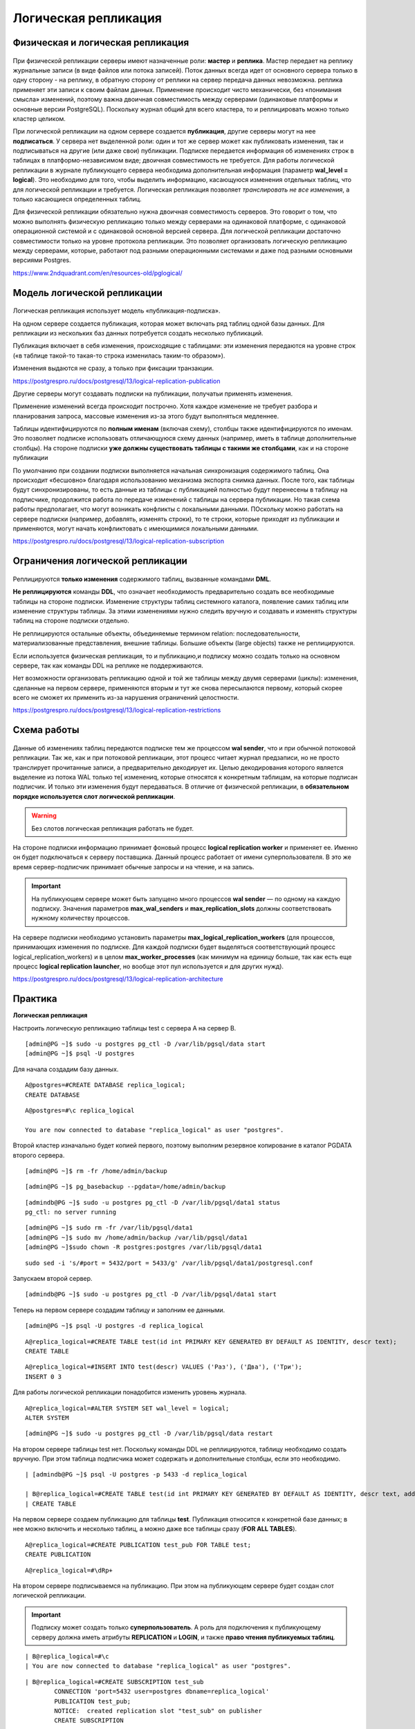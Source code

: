 Логическая репликация
#####################

Физическая и логическая репликация
**********************************

.. figure:: img/logrepl_01.png
       :scale: 100 %
       :align: center
       :alt: asda
	   
При физической репликации серверы имеют назначенные роли: **мастер** и **реплика**. 
Мастер передает на реплику журнальные записи (в виде файлов или потока записей). Поток данных всегда идет от 
основного сервера только в одну сторону - на реплику, в обратную сторону от реплики на сервер передача данных невозможна. 
реплика применяет эти записи к своим файлам данных. Применение происходит чисто механически, 
без «понимания смысла» изменений, поэтому важна двоичная совместимость между серверами (одинаковые платформы и 
основные версии PostgreSQL). Поскольку журнал общий для всего кластера, то и реплицировать можно только кластер целиком.

При логической репликации на одном сервере создается **публикация**, другие серверы могут на нее **подписаться**. 
У сервера нет выделенной роли: один и тот же сервер может как публиковать изменения, так и подписываться на другие 
(или даже свои) публикации. Подписке передается информация об изменениях строк в таблицах в платформо-независимом виде; 
двоичная совместимость не требуется. Для работы логической репликации в журнале публикующего сервера необходима 
дополнительная информация (параметр **wal_level = logical**). Это необходимо для того, чтобы выделить информацию, 
касающуюся изменения отдельных таблиц, что для логической репликации и требуется. 
Логическая репликация позволяет *транслировать не все изменения*, а только касающиеся определенных таблиц.

Для физической репликации обязательно нужна двоичная совместимость серверов. Это говорит о том, что можно 
выполнять физическую репликацию только между серверами на одинаковой платформе, с одинаковой операционной системой и с 
одинаковой основной версией сервера. Для логической репликации достаточно совместимости только на уровне протокола репликации.
Это позволяет организовать логическую репликацию между серверами, которые, работают под разными операционными системами 
и даже под разными основными версиями Postgres. 

https://www.2ndquadrant.com/en/resources-old/pglogical/
	   
Модель логической репликации
****************************

.. figure:: img/logrepl_02.png
       :scale: 100 %
       :align: center
       :alt: asda
	   
Логическая репликация использует модель «публикация-подписка».

На одном сервере создается публикация, которая может включать ряд таблиц одной базы данных. 
Для репликации из нескольких баз данных потребуется создать несколько публикаций.

Публикация включает в себя изменения, происходящие с таблицами: эти изменения передаются на уровне строк 
(«в таблице такой-то такая-то строка изменилась таким-то образом»).

Изменения выдаются не сразу, а только при фиксации транзакции.

https://postgrespro.ru/docs/postgresql/13/logical-replication-publication

Другие серверы могут создавать подписки на публикации, получатьи применять изменения.

Применение изменений всегда происходит построчно. Хотя каждое изменение не требует разбора и планирования запроса, 
массовые изменения из-за этого будут выполняться медленнее.

Таблицы идентифицируются по **полным именам** (включая схему), столбцы также идентифицируются по именам. 
Это позволяет подписке использовать отличающуюся схему данных (например, иметь в таблице дополнительные столбцы).
На стороне подписки **уже должны существовать таблицы с такими же столбцами**, как и на стороне публикации

По умолчанию при создании подписки выполняется начальная синхронизация содержимого таблиц. 
Она происходит «бесшовно» благодаря использованию механизма экспорта снимка данных.
После того, как таблицы будут синхронизированы, то есть данные из таблицы с публикацией полностью будут перенесены в 
таблицу на подписчике, продолжится работа по передаче изменений с таблицы на сервера публикации. 
Но такая схема работы предполагает, что могут возникать конфликты с локальными данными. ПОскольку можно работать 
на сервере подписки (например, добавлять, изменять строки), то те строки, которые приходят из публикации 
и применяются, могут начать конфликтовать с имеющимися локальными данными.

https://postgrespro.ru/docs/postgresql/13/logical-replication-subscription

Ограничения логической репликации
*********************************

.. figure:: img/logrepl_03.png
       :scale: 100 %
       :align: center
       :alt: asda

Реплицируются **только изменения** содержимого таблиц, вызванные командами **DML**. 

**Не реплицируются** команды **DDL**, что означает необходимость предварительно создать все необходимые 
таблицы на стороне подписки. Изменение структуры таблиц системного каталога, появление самих таблиц или изменение структуры 
таблицы. За этими изменениями нужно следить вручную и создавать и изменять структуры таблиц на стороне подписки отдельно.

Не реплицируются остальные объекты, объединяемые термином relation: 
последовательности, материализованные представления, внешние таблицы. Большие объекты (large objects) также не реплицируются.

Если используется физическая репликация, то и публикацию,и подписку можно создать только на основном сервере, 
так как команды DDL на реплике не поддерживаются.

Нет возможности организовать репликацию одной и той же таблицы между двумя серверами (циклы): 
изменения, сделанные на первом сервере, применяются вторым и тут же снова пересылаются первому, который скорее всего 
не сможет их применить из-за нарушения ограничений целостности.

https://postgrespro.ru/docs/postgresql/13/logical-replication-restrictions

Схема работы
************

.. figure:: img/logrepl_04.png
       :scale: 100 %
       :align: center
       :alt: asda

Данные об изменениях таблиц передаются подписке тем же процессом **wal sender**, что и при обычной потоковой репликации. 
Так же, как и при потоковой репликации, этот процесс читает журнал предзаписи, но не просто транслирует прочитанные записи, 
а предварительно декодирует их. Целью декодирования которого является выделение из потока WAL только те[ изменениq, 
которые относятся к конкретным таблицам, на которые подписан подписчик. И только эти изменения будут передаваться.
В отличие от физической репликации, в **обязательном порядке используется слот логической 
репликации**. 

.. warning:: Без слотов логическая репликация работать не будет.

На стороне подписки информацию принимает фоновый процесс **logical replication worker** и применяет ее. 
Именно он будет подключаться к серверу поставщика. Данный процесс работает от имени суперпользователя. В это же время сервер-подписчик принимает обычные запросы и 
на чтение, и на запись.

.. important:: На публикующем сервере может быть запущено много процессов **wal sender** — по одному на каждую подписку. 
               Значения параметров **max_wal_senders** и **max_replication_slots** должны соответствовать нужному количеству процессов.

На сервере подписки необходимо установить параметры **max_logical_replication_workers** (для процессов, принимающих 
изменения по подписке. Для каждой подписки будет выделяться соответствующий процесс logical_replication_workers) и в целом **max_worker_processes** (как минимум на единицу больше, так как есть еще процесс 
**logical replication launcher**, но вообще этот пул используется и для других нужд).

https://postgrespro.ru/docs/postgresql/13/logical-replication-architecture

Практика
********

**Логическая репликация**

Настроить логическую репликацию таблицы test с сервера A на сервер B.

::

	[admin@PG ~]$ sudo -u postgres pg_ctl -D /var/lib/pgsql/data start
	[admin@PG ~]$ psql -U postgres

Для начала создадим базу данных.

::

	A@postgres=#CREATE DATABASE replica_logical;
	CREATE DATABASE

::

	A@postgres=#\c replica_logical
	
	You are now connected to database "replica_logical" as user "postgres".


Второй кластер изначально будет копией первого, поэтому выполним резервное копирование в каталог PGDATA второго сервера.

::

	[admin@PG ~]$ rm -fr /home/admin/backup

::

	[admin@PG ~]$ pg_basebackup --pgdata=/home/admin/backup

::

	[admindb@PG ~]$ sudo -u postgres pg_ctl -D /var/lib/pgsql/data1 status
	pg_ctl: no server running


::

	[admin@PG ~]$ sudo rm -fr /var/lib/pgsql/data1
	[admin@PG ~]$ sudo mv /home/admin/backup /var/lib/pgsql/data1
	[admin@PG ~]$sudo chown -R postgres:postgres /var/lib/pgsql/data1

::

	sudo sed -i 's/#port = 5432/port = 5433/g' /var/lib/pgsql/data1/postgresql.conf

Запускаем второй сервер.

::

	[admindb@PG ~]$ sudo -u postgres pg_ctl -D /var/lib/pgsql/data1 start 

Теперь на первом сервере создадим таблицу и заполним ее данными.

::

	[admin@PG ~]$ psql -U postgres -d replica_logical

::

	A@replica_logical=#CREATE TABLE test(id int PRIMARY KEY GENERATED BY DEFAULT AS IDENTITY, descr text);
	CREATE TABLE

::

	A@replica_logical=#INSERT INTO test(descr) VALUES ('Раз'), ('Два'), ('Три');
	INSERT 0 3

Для работы логической репликации понадобится изменить уровень журнала.

::

	A@replica_logical=#ALTER SYSTEM SET wal_level = logical;
	ALTER SYSTEM

::

	[admin@PG ~]$ sudo -u postgres pg_ctl -D /var/lib/pgsql/data restart

На втором сервере таблицы test нет. Поскольку команды DDL не реплицируются, 
таблицу необходимо создать вручную. При этом таблица подписчика может содержать и дополнительные столбцы, 
если это необходимо.

::

	| [admindb@PG ~]$ psql -U postgres -p 5433 -d replica_logical

	| B@replica_logical=#CREATE TABLE test(id int PRIMARY KEY GENERATED BY DEFAULT AS IDENTITY, descr text, additional text);
	| CREATE TABLE

На первом сервере создаем публикацию для таблицы **test**. Публикация относится к конкретной базе данных; 
в нее можно включить и несколько таблиц, а можно даже все таблицы сразу (**FOR ALL TABLES**).

::

	A@replica_logical=#CREATE PUBLICATION test_pub FOR TABLE test;
	CREATE PUBLICATION

::

	A@replica_logical=#\dRp+


.. figure:: img/logrepl_05.png
       :scale: 100 %
       :align: center
       :alt: asda

На втором сервере подписываемся на публикацию. При этом на публикующем сервере будет создан слот логической репликации.

.. important:: Подписку может создать только **суперпользователь**. А роль для подключения к публикующему серверу должна иметь атрибуты 
               **REPLICATION** и **LOGIN**, и также **право чтения публикуемых таблиц**.

::

	| B@replica_logical=#\c
	| You are now connected to database "replica_logical" as user "postgres".

::

	| B@replica_logical=#CREATE SUBSCRIPTION test_sub
		CONNECTION 'port=5432 user=postgres dbname=replica_logical'
		PUBLICATION test_pub;
		NOTICE:  created replication slot "test_sub" on publisher
		CREATE SUBSCRIPTION
		
В команде create subscription указывается ее имя, параметром connection указыватеся строка подключения к той базе данных, 
где располагается публикация, и в параметре publication на какую конкретно публикацию в базе данных replica_logical осуществляется подписка.

ПРи создании подписки на сервере B автоматически создаётся слот логической репликации на сервере A. 
То есть команда выполняеся на одном экземпляре, а слот логической репликации создается на другом. 

::

	| B@replica_logical=#\dRs
	
.. figure:: img/logrepl_06.png
       :scale: 100 %
       :align: center
       :alt: asda

По умолчанию данные сначала синхронизируются между серверами, и только после этого запускается процесс репликации. 
Это выполняется «бесшовно» с гарантией того, что никакие изменения не будут потеряны.

Если бы в таблице уже изначально были одинаковые и заполненые данные, то синхронизация не поттребовалась. В таком случае 
команде create subscription можно указать, что подписку нужно создавать, но синхронизацию делать не надо. 

::

	| B@replica_logical=#SELECT * FROM test;

	 id | descr | additional
	----+-------+------------
	  1 | Раз   |
	  2 | Два   |
	  3 | Три   |
	(3 rows)


Проверим, как работает репликация изменений.

::

	A@replica_logical=#INSERT INTO test(descr) VALUES ('Четыре');

	INSERT 0 1
	
::

	| B@replica_logical=#SELECT * FROM test;

	 id | descr  | additional
	----+--------+------------
	  1 | Раз    |
	  2 | Два    |
	  3 | Три    |
	  4 | Четыре |
	(4 rows)


Состояние подписки можно посмотреть в представлении:

::

	B@replica_logical=#SELECT * FROM pg_stat_subscription \gx

.. figure:: img/logrepl_07.png
       :scale: 100 %
       :align: center
       :alt: asda

**received_lsn** — позиция в журнале, до которой получены изменения;

**latest_end_lsn** — позиция в журнале, подтвержденная процессу wal sender.

К процессам сервера добавился **logical replication worker** (его номер указан в **pg_stat_subscription.pid**):

::

	[admin@PG ~]$ ps -o pid,command --ppid `sudo head -n 1 /var/lib/pgsql/data1/postmaster.pid`

.. figure:: img/logrepl_08.png
       :scale: 100 %
       :align: center
       :alt: asda

Логическое декодирование на стороне публикации
**********************************************

.. figure:: img/logrepl_09.png
       :scale: 100 %
       :align: center
       :alt: asda

Полезно представлять внутреннее устройство логической репликации.

Журнальные записи читаются процессом **wal sender** и раскладываются по отдельным транзакциям в специальном буфере в оперативной памяти, 
в локальной памяти этого процесса. Это делается для того, чтобы при фиксации транзакции можно было взять все изменения, 
сделанные именно этой транзакцией, и передать их подписчику. При превышении определенного порога буфер начинает 
сбрасываться на диск (в каталог PGDATA/pg_replslots).

При наличии нескольких подписчиков и, следовательно, нескольких процессов **wal sender**, каждый из этих процессов будет самостоятельно 
читать WAL: буфер, упорядочивающий записи, находится в локальной памяти каждого процесса wal sender.

Когда транзакция фиксируется, ее изменения передаются модулю вывода, который декодирует их и представляет в платформо-независимом 
(текстовом) формате. Процесс wal sender передает эти декодированные сообщения подписчику (если он на них подписан) 
через слот логической репликации. Этот слот похож на обычный репликационный слот, но к нему привязан модуль вывода.
Этот слот логической репликации нужен для того, чтобы гарантировать то, что подписка не пропустит изменения, если подписчик на время отключится.
Он будет гарантировать то, что WAL файлы останутся, и когда сервер-подписчик продолжит работу, 
он сможет продолжить применять изменения с того места, на котором закончил.

В журнал на уровне **logical** дополнительно записывается информация, необходимая для логического декодирования, в частности:

- новые значения всех столбцов для UPDATE, а не только измененных;

- старые значения столбцов, входящих в логический идентификатор, для UPDATE и DELETE;

- OID базы данных для COMMIT.

https://postgrespro.ru/docs/postgresql/13/logicaldecoding

Практика
========

**Слот и логическое декодирование**

Что происходит при логическом декодировании?

Создадим вручную слот логической репликации. Для передачи изменений подписчику используется модуль вывода **pgoutput**, 
а для наблюдения удобнее модуль **test_decoding**:

::

	A@=#SELECT pg_create_logical_replication_slot('test_slot','test_decoding');

	 pg_create_logical_replication_slot 
	------------------------------------
	 (test_slot,0/50282F0)
	(1 row)

Теперь на сервере A два слота:

::

	A@=#SELECT slot_name, plugin, slot_type, active FROM pg_replication_slots;

	 slot_name |    plugin     | slot_type | active 
	-----------+---------------+-----------+--------
	 test_sub  | pgoutput      | logical   | t
	 test_slot | test_decoding | logical   | f
	(2 rows)


В отдельном сеансе начнем транзакцию и вставим строку в таблицу:

::

	admin$ psql -d replica_logical

::

	||| A@=#BEGIN;
		BEGIN
::

	|| A@=#INSERT INTO test(descr) VALUES ('Пять');
	INSERT 0 1

Модуль вывода может запросить у слота изменения:

::

	A@=#SELECT * FROM pg_logical_slot_get_changes('test_slot', NULL, NULL);

	 lsn | xid | data 
	-----+-----+------
	(0 rows)

Транзакция не завершена, модуль вывода пока ничего не получил. Сделаем еще изменение и завершим транзакцию.

::

	||| A@=#UPDATE test SET descr = 'Beş' WHERE id = 5;
		UPDATE 1
::

	||| A@=#COMMIT;
	COMMIT
::

	A@=#SELECT * FROM pg_logical_slot_get_changes('test_slot', NULL, NULL);

		lsn    | xid |                            data                             
	-----------+-----+-------------------------------------------------------------
	 0/50282F0 | 492 | BEGIN 492
	 0/50282F0 | 492 | table public.test: INSERT: id[integer]:5 descr[text]:'Пять'
	 0/5028378 | 492 | table public.test: UPDATE: id[integer]:5 descr[text]:'Beş'
	 0/50283F8 | 492 | COMMIT 492
	(4 rows)

Теперь модуль вывода получил изменения.

Удалим тестовый слот, иначе он будет препятствовать удалению сегментов WAL.

::

	A@=#SELECT pg_drop_replication_slot('test_slot');

	 pg_drop_replication_slot 
	--------------------------
	 
	(1 row)

Конфликты
*********

.. figure:: img/logrepl_10.png
       :scale: 100 %
       :align: center
       :alt: asda

Вставка новых строк на стороне подписки происходит достаточно просто.

Интереснее обстоит дело при изменениях и удалениях — в этом случае надо как-то идентифицировать старую версию строки. По умолчанию для этого используются столбцы первичного ключа, 
но для таблицы можно указать и другие способы: 

- по уникальному индексу. Для поиска строки будет использоваться соответствующий индекс.

- по всем столбцам. Для поиска строки будет использоваться полное сканирование таблицы (что крайне неэффективно для больших таблиц.

Можно вообще отказаться от поддержки репликации для некоторых таблиц (по умолчанию так работают таблицы системного каталога).

Поскольку таблицы на публикующем сервере и на подписчике могут изменяться независимо друг от друга, при вставке новых версий строк возможно возникновение **конфликта** — 
нарушение ограничения целостности. В этом случае процесс применения записей приостанавливается до тех пор, пока конфликт не будет разрешен. Автоматического разрешения пока не существует; 
нужно вручную исправить данные на подписчике так, чтобы устранить конфликт. Логическая репликация в этом случае приостанавливает свою работу, будет периодически просыпаться и проверять, 
можно ли продолжить работу. Если можно, то она продолжит работу, если нет, то она опять какой-то небольшой период заснет. И так периодически будет регулярно ждать, когда конфликт будет разрешен.

https://postgrespro.ru/docs/postgresql/13/logical-replication-conflicts

Практика
========

**Конфликты**

.. important:: Последовательности не реплицируются. 

На втором сервере создалась своя собственная последовательность:

::

	| B=# INSERT INTO test(descr) VALUES ('Шесть - локально');

	| ERROR:  duplicate key value violates unique constraint "test_pkey"
	| DETAIL:  Key (id)=(1) already exists.

А вот так получится:

::

	| B=# INSERT INTO test VALUES (6, 'Шесть - локально');
	
	| INSERT 0 1

Что произойдет, если значение с таким же ключом (6) появится на публикующем сервере?

::

	A=# INSERT INTO test(descr) VALUES ('Шесть');
	INSERT 0 1

::

	A=# INSERT INTO test(descr) VALUES ('Семь');
	INSERT 0 1

При репликации возникнет конфликт, и она будет приостановлена.

::

	| B=# SELECT * FROM test;

	 id |      descr       | additional 
	----+------------------+------------
	  1 | Раз              | 
	  2 | Два              | 
	  3 | Три              | 
	  4 | Четыре           | 
	  5 | Beş              | 
	  6 | Шесть - локально | 
	(6 rows)

Фактически, процесс **logical replication worker** будет периодически перезапускаться, проверяя, не устранен ли конфликт. 
Поэтому информация в **pg_stat_subscription** пропадает:

::

	| B=# SELECT * FROM pg_stat_subscription \gx

	-[ RECORD 1 ]---------+---------
	subid                 | 32778
	subname               | test_sub
	pid                   | 
	relid                 | 
	received_lsn          | 
	last_msg_send_time    | 
	last_msg_receipt_time | 
	latest_end_lsn        | 
	latest_end_time       | 

В журнал сообщений будут попадать записи о нарушении ограничений целостности:

::

	admin$ sudo tail -n 3 /var/lib/pgsql/data1/log/...log

	2024-01-16 12:20:04.353 MSK [16638] ERROR:  duplicate key value violates unique constraint "test_pkey"
	2024-01-16 12:20:04.353 MSK [16638] DETAIL:  Key (id)=(6) already exists.
	2024-01-16 12:20:04.356 MSK [16286] LOG:  background worker "logical replication worker" (PID 16638) exited with exit code 1

Чтобы разрешить этот конфликт можно выполнить следующее:

- Попробовать пропустить эту конфликтующую запись и продолжить применение со следующей. Это требует достаточно точной 
работы по вычислению номеров и соответствующими функциями, управляющими для работы с логической репликацией. Нужно найти ту запись, 
точнее говоря даже ту транзакцию, которую мы нельзя применить.

- удалить конфликтующую строку из таблицы и немного подождать:

::

	| B=# DELETE FROM test WHERE id = 6;
	
	| DELETE 1

Проверим:

::

	| B=# SELECT * FROM test;


	 id | descr  | additional 
	----+--------+------------
	  1 | Раз    | 
	  2 | Два    | 
	  3 | Три    | 
	  4 | Четыре | 
	  5 | Beş    | 
	  6 | Шесть  | 
	  7 | Семь   | 
	(7 rows)

Данные появились, репликация восстановлена.

**Триггеры на подписчике**


.. note:: Триггер в PostgreSQL — это специальный механизм, который позволяет автоматически выполнять конкретную операцию при наступлении определённого события в базе данных. 
          Например, триггер срабатывает при выполнении команд **INSERT**, **UPDATE** или **DELETE**.


Данные могут быть добавлены как на подписчике, так и прийти со стороны логической репликации.

Для триггеров по умолчанию поведение такое, что, созданные обычными командами триггера без дополнительных указаний, 
они на стороне подписчика срабатывать не будут, и не будут применять изменения. 

Это удобно, если на обоих серверах созданы одинаковые таблицы с одинаковым набором триггеров: в таком случае триггер уже отработал на публикующем сервере, его не надо выполнять на подписчике.

На стороне подписчика создается триггер:


Триггерная функция (**RETURNS trigger**) на сервере подписчика. В третий дополнительный столбец нужено добавлять значение из публикации:

::

	| B=# CREATE OR REPLACE FUNCTION change_descr() RETURNS trigger AS $$
		BEGIN
		  NEW.additional := 'из публикации';
		  RETURN NEW;
		END;
		$$ LANGUAGE plpgsql;
		
	| CREATE FUNCTION


Hепосредственно триггер, который срабатывает before insert или update для таблицы test для каждой строки:
 
::

	| B=# CREATE TRIGGER test_before_row
		BEFORE INSERT OR UPDATE ON test
		FOR EACH ROW
		EXECUTE FUNCTION change_descr();

	| CREATE TRIGGER
	
::

	A=# INSERT INTO test(descr) VALUES ('Восемь');
	
	INSERT 0 1

::

	| B=# SELECT * FROM test;

	 id | descr  | additional 
	----+--------+------------
	  1 | Раз    | 
	  2 | Два    | 
	  3 | Три    | 
	  4 | Четыре | 
	  5 | Beş    | 
	  6 | Шесть  | 
	  7 | Семь   | 
	  8 | Восемь | 
	(8 rows)

Можно изменить таблицу, чтобы триггер срабатывал **только при репликации**:

::

	| B=# ALTER TABLE test ENABLE REPLICA TRIGGER test_before_row;
	
	| ALTER TABLE

Или в обоих случаях: **и при репликации, и при локальных изменениях**.

::

	| B=# ALTER TABLE test ENABLE ALWAYS TRIGGER test_before_row;
	| ALTER TABLE

Различить эти ситуации можно с помощью параметра **session_replication_role**:

::

	| B=# CREATE OR REPLACE FUNCTION change_descr() RETURNS trigger AS $$
		BEGIN
		  NEW.additional := current_setting('session_replication_role');
		  RETURN NEW;
		END;
		$$ LANGUAGE plpgsql;
	
	| CREATE FUNCTION
Д
обавляем по одной строке на каждом сервере:

::

	A=# INSERT INTO test(descr) VALUES ('Девять');
	INSERT 0 1

::

	| B=# INSERT INTO test(id,descr) VALUES (10,'Десять');
	| INSERT 0 1

::

	| B=# SELECT * FROM test;

	 id | descr  | additional 
	----+--------+------------
	  1 | Раз    | 
	  2 | Два    | 
	  3 | Три    | 
	  4 | Четыре | 
	  5 | Beş    | 
	  6 | Шесть  | 
	  7 | Семь   | 
	  8 | Восемь | 
	  9 | Девять | replica
	 10 | Десять | origin
	(10 rows)

Триггер сработал в обоих случаях, причем понятно, откуда пришла строка.

**Удаление подписки**

Если репликация больше не нужна, надо удалить подписку — иначе на публикующем сервере останется открытым репликационный слот.

::

	| B=# \c - postgres
	| You are now connected to database "replica_logical" as user "postgres".

::

	| B=# DROP SUBSCRIPTION test_sub;
	| NOTICE:  dropped replication slot "test_sub" on publisher
	| DROP SUBSCRIPTION
	
Таким образом:

Логическая репликация: 

- модель «публикация–подписка»

- Передаются изменения табличных строк

- Возможна выборочная репликация отдельных таблиц

- Не требуется двоичная совместимость серверов

Практика
********

1. Создайте две базы данных на одном сервере. В первой базе данных создайте таблицу с первичным ключом и добавьте в нее несколько строк.

2. Перенесите определение созданной таблицы во вторуюбазу данных с помощью логической резервной копии.
	
3. Настройте логическую репликацию таблицы из первой базы данных во вторую.

4. Проверьте работу репликации.

5. Удалите подписку.

**Пояснения:**

2. Воспользуйтесь утилитой **pg_dump** с ключом **\--schema-only**.

3. Если попробовать выполнить это обычным образом, команда создания подписки «повиснет» из-за того, что она должна дождаться завершения активных транзакций на публикующем сервере, 
то есть и самой себя в том числе. В таком случае необходимо заранее создать слот логической репликации, как описано в документации: 

https://postgrespro.ru/docs/postgresql/13/sql-createsubscription

